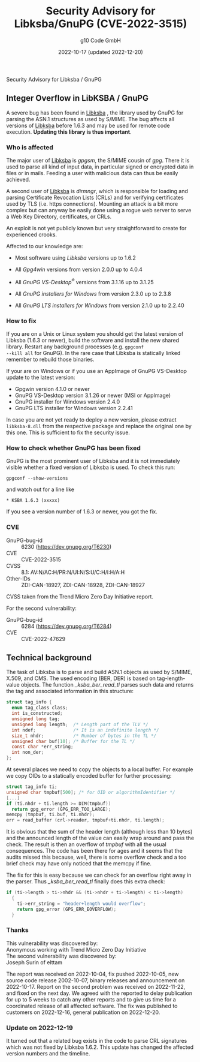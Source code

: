 #+STARTUP: showall
#+OPTIONS: ^:{} num:nil toc:nil
#+STARTUP: showall
#+AUTHOR: g10 Code GmbH
#+DATE: 2022-10-17 (updated 2022-12-20)
#+TITLE: Security Advisory for Libksba/GnuPG (CVE-2022-3515)

#+html: <div class="urgent"><p>Security Advisory for Libksba / GnuPG</p></div>
#+Latex: \enlargethispage{2cm}

** Integer Overflow in LibKSBA / GnuPG

A severe bug has been found in [[https://gnupg.org/software/libksba/][Libksba]] , the library used by GnuPG for
parsing the ASN.1 structures as used by S/MIME.  The bug affects all
versions of [[https://gnupg.org/software/libksba/][Libksba]]  before 1.6.3 and may be used for remote code
execution.  *Updating this library is thus important*.

*** Who is affected

The major user of [[https://gnupg.org/software/libksba/][Libksba]] is /gpgsm/, the S/MIME cousin of /gpg/.
There it is used to parse all kind of input data, in particular signed
or encrypted data in files or in mails.  Feeding a user with malicious
data can thus be easily achieved.

A second user of [[https://gnupg.org/software/libksba/][Libksba]] is /dirmngr/, which is responsible for loading
and parsing Certificate Revocation Lists (CRLs) and for verifying
certificates used by TLS (i.e. https connections).  Mounting an attack
is a bit more complex but can anyway be easily done using a rogue web
server to serve a Web Key Directory, certificates, or CRLs.

An exploit is not yet publicly known but very straightforward to create
for experienced crooks.

Affected to our knowledge are:

- Most software using /Libksba/ versions up to 1.6.2

- All /Gpg4win/ versions from version 2.0.0 up to 4.0.4

- All /GnuPG VS-Desktop^{\reg}/ versions from 3.1.16 up to 3.1.25

- All /GnuPG installers for Windows/ from version 2.3.0 up to  2.3.8

- All /GnuPG LTS installers for Windows/ from version 2.1.0 up to 2.2.40


*** How to fix

If you are on a Unix or Linux system you should get the latest version
of Libksba (1.6.3 or newer), build the software and install the new
shared library.  Restart any background processes (e.g. =gpgconf
--kill all= for GnuPG).  In the rare case that Libksba is statically
linked remember to rebuild those binaries.

If your are on Windows or if you use an AppImage of GnuPG VS-Desktop
update to the latest version:

- Gpgwin version 4.1.0 or newer
- GnuPG VS-Desktop version 3.1.26 or newer (MSI or AppImage)
- GnuPG installer for Windows version 2.4.0
- GnuPG LTS installer for Windows version 2.2.41

In case you are not yet ready to deploy a new version, please extract
=libksba-8.dll= from the respective package and replace the
original one by this one.  This is sufficient to fix the security
issue.


*** How to check whether GnuPG has been fixed

GnuPG is the most prominent user of Libksba and it is not immediately
visible whether a fixed version of Libksba is used. To check this run:

: gpgconf --show-versions

and watch out for a line like

: * KSBA 1.6.3 (xxxxx)

If you see a version number of 1.6.3 or newer, you got the fix.

*** CVE

- GnuPG-bug-id :: 6230 (https://dev.gnupg.org/T6230)
- CVE  :: CVE-2022-3515
- CVSS :: 8.1: AV:N/AC:H/PR:N/UI:N/S:U/C:H/I:H/A:H
- Other-IDs  :: ZDI-CAN-18927, ZDI-CAN-18928, ZDI-CAN-18927

CVSS taken from the Trend Micro Zero Day Initiative report.

For the second vulnerability:

- GnuPG-bug-id :: 6284 (https://dev.gnupg.org/T6284)
- CVE :: CVE-2022-47629

** Technical background

The task of Libksba is to parse and build ASN.1 objects as used by
S/MIME, X.509, and CMS.  The used encoding (BER, DER) is based on
tag-length-value objects.  The function /_ksba_ber_read_tl/ parses
such data and returns the tag and associated information in this
structure:

#+begin_src C
struct tag_info {
  enum tag_class class;
  int is_constructed;
  unsigned long tag;
  unsigned long length;  /* Length part of the TLV */
  int ndef;              /* It is an indefinite length */
  size_t nhdr;           /* Number of bytes in the TL */
  unsigned char buf[10]; /* Buffer for the TL */
  const char *err_string;
  int non_der;
};
#+end_src

At several places we need to copy the objects to a local buffer.  For
example we copy OIDs to a statically encoded buffer for further
processing:

#+begin_src C
  struct tag_info ti;
  unsigned char tmpbuf[500]; /* for OID or algorithmIdentifier */
  [...]
  if (ti.nhdr + ti.length >= DIM(tmpbuf))
    return gpg_error (GPG_ERR_TOO_LARGE);
  memcpy (tmpbuf, ti.buf, ti.nhdr);
  err = read_buffer (crl->reader, tmpbuf+ti.nhdr, ti.length);
#+end_src

It is obvious that the sum of the header length (although less than 10
bytes) and the announced length of the value can easily wrap around
and pass the check.  The result is then an overflow of /tmpbuf/ with
all the usual consequences.  The code has been there for ages and it
seems that the audits missed this because, well, there is some
overflow check and a too brief check may have only noticed that the
memcpy if fine.

#+LaTeX: \newpage

The fix for this is easy because we can check for an overflow right
away in the parser.  Thus /_ksba_ber_read_tl/ finally does this
extra check:

#+begin_src C
  if (ti->length > ti->nhdr && (ti->nhdr + ti->length) < ti->length)
    {
      ti->err_string = "header+length would overflow";
      return gpg_error (GPG_ERR_EOVERFLOW);
    }
#+end_src

*** Thanks

This vulnerability was discovered by:\\
Anonymous working with Trend Micro Zero Day Initiative\\
The second vulnerability was discovered by:\\
Joseph Surin of elttam


The report was received on 2022-10-04, fix pushed 2022-10-05, new
source code release 2002-10-07, binary releases and announcement on
2022-10-17.  Report on the second problem was received on 2022-11-22,
and fixed on the next day.  We agreed with the reported to delay
publication for up to 5 weeks to catch any other reports and to give
us time for a coordinated release of all affected software.  The fix
was published to customers on 2022-12-16, general publication on
2022-12-20.

*** Update on 2022-12-19

It turned out that a related bug exists in the code to parse CRL
signatures which was not fixed by Libksba 1.6.2.  This update has
changed the affected version numbers and the timeline.
